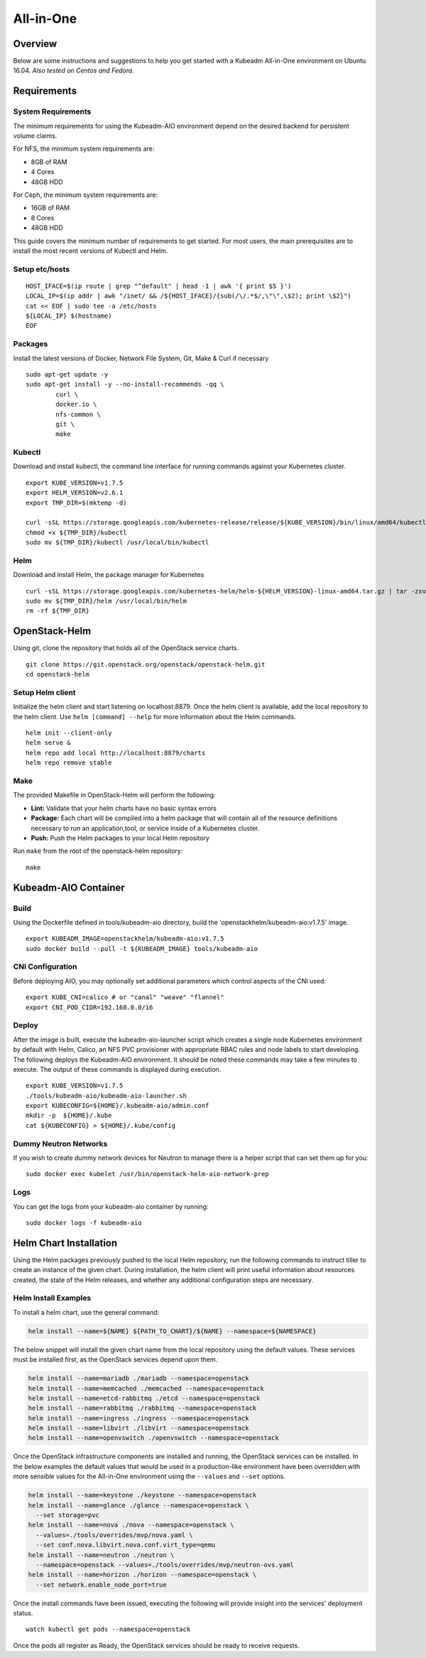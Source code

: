 ==========
All-in-One
==========

Overview
========

Below are some instructions and suggestions to help you get started with a
Kubeadm All-in-One environment on Ubuntu 16.04.
*Also tested on Centos and Fedora.*

Requirements
============

System Requirements
-------------------

The minimum requirements for using the Kubeadm-AIO environment depend on the
desired backend for persistent volume claims.

For NFS, the minimum system requirements are:

- 8GB of RAM
- 4 Cores
- 48GB HDD

For Ceph, the minimum system requirements are:

- 16GB of RAM
- 8 Cores
- 48GB HDD

This guide covers the minimum number of requirements to get started. For most
users, the main prerequisites are to install the most recent versions of Kubectl
and Helm.

Setup etc/hosts
---------------

::

    HOST_IFACE=$(ip route | grep "^default" | head -1 | awk '{ print $5 }')
    LOCAL_IP=$(ip addr | awk "/inet/ && /${HOST_IFACE}/{sub(/\/.*$/,\"\",\$2); print \$2}")
    cat << EOF | sudo tee -a /etc/hosts
    ${LOCAL_IP} $(hostname)
    EOF

Packages
--------

Install the latest versions of Docker, Network File System, Git, Make & Curl if
necessary

::

      sudo apt-get update -y
      sudo apt-get install -y --no-install-recommends -qq \
              curl \
              docker.io \
              nfs-common \
              git \
              make

Kubectl
-------

Download and install kubectl, the command line interface for running commands
against your Kubernetes cluster.

::

      export KUBE_VERSION=v1.7.5
      export HELM_VERSION=v2.6.1
      export TMP_DIR=$(mktemp -d)

      curl -sSL https://storage.googleapis.com/kubernetes-release/release/${KUBE_VERSION}/bin/linux/amd64/kubectl -o ${TMP_DIR}/kubectl
      chmod +x ${TMP_DIR}/kubectl
      sudo mv ${TMP_DIR}/kubectl /usr/local/bin/kubectl

Helm
----

Download and install Helm, the package manager for Kubernetes

::

      curl -sSL https://storage.googleapis.com/kubernetes-helm/helm-${HELM_VERSION}-linux-amd64.tar.gz | tar -zxv --strip-components=1 -C ${TMP_DIR}
      sudo mv ${TMP_DIR}/helm /usr/local/bin/helm
      rm -rf ${TMP_DIR}

OpenStack-Helm
==============

Using git, clone the repository that holds all of the OpenStack service charts.

::

      git clone https://git.openstack.org/openstack/openstack-helm.git
      cd openstack-helm

Setup Helm client
-----------------

Initialize the helm client and start listening on localhost:8879.  Once the helm
client is available, add the local repository to the helm client.  Use
``helm [command] --help`` for more information about the Helm commands.

::

      helm init --client-only
      helm serve &
      helm repo add local http://localhost:8879/charts
      helm repo remove stable

Make
----

The provided Makefile in OpenStack-Helm will perform the following:

* **Lint:** Validate that your helm charts have no basic syntax errors
* **Package:** Each chart will be compiled into a helm package that will contain
  all of the resource definitions necessary to run an application,tool, or service
  inside of a Kubernetes cluster.
* **Push:** Push the Helm packages to your local Helm repository

Run ``make`` from the root of the openstack-helm repository:

::

      make

Kubeadm-AIO Container
=====================

Build
-----

Using the Dockerfile defined in tools/kubeadm-aio directory, build the
'openstackhelm/kubeadm-aio:v1.7.5' image.

::

      export KUBEADM_IMAGE=openstackhelm/kubeadm-aio:v1.7.5
      sudo docker build --pull -t ${KUBEADM_IMAGE} tools/kubeadm-aio

CNI Configuration
-----------------

Before deploying AIO, you may optionally set additional parameters which
control aspects of the CNI used:

::

      export KUBE_CNI=calico # or "canal" "weave" "flannel"
      export CNI_POD_CIDR=192.168.0.0/16

Deploy
------

After the image is built, execute the kubeadm-aio-launcher script which creates
a single node Kubernetes environment by default with Helm, Calico, an NFS PVC
provisioner with appropriate RBAC rules and node labels to start developing. The
following deploys the Kubeadm-AIO environment.  It should be noted these
commands may take a few minutes to execute.  The output of these commands is
displayed during execution.

::

      export KUBE_VERSION=v1.7.5
      ./tools/kubeadm-aio/kubeadm-aio-launcher.sh
      export KUBECONFIG=${HOME}/.kubeadm-aio/admin.conf
      mkdir -p  ${HOME}/.kube
      cat ${KUBECONFIG} > ${HOME}/.kube/config

Dummy Neutron Networks
----------------------

If you wish to create dummy network devices for Neutron to manage there is a
helper script that can set them up for you:

::

      sudo docker exec kubelet /usr/bin/openstack-helm-aio-network-prep

Logs
----

You can get the logs from your kubeadm-aio container by running:

::

      sudo docker logs -f kubeadm-aio

Helm Chart Installation
=======================

Using the Helm packages previously pushed to the local Helm repository, run the
following commands to instruct tiller to create an instance of the given chart.
During installation, the helm client will print useful information about
resources created, the state of the Helm releases, and whether any additional
configuration steps are necessary.

Helm Install Examples
---------------------

To install a helm chart, use the general command:

.. code-block:: shell

  helm install --name=${NAME} ${PATH_TO_CHART}/${NAME} --namespace=${NAMESPACE}

The below snippet will install the given chart name from the local repository
using the default values.  These services must be installed first, as the
OpenStack services depend upon them.

.. code-block:: shell

  helm install --name=mariadb ./mariadb --namespace=openstack
  helm install --name=memcached ./memcached --namespace=openstack
  helm install --name=etcd-rabbitmq ./etcd --namespace=openstack
  helm install --name=rabbitmq ./rabbitmq --namespace=openstack
  helm install --name=ingress ./ingress --namespace=openstack
  helm install --name=libvirt ./libvirt --namespace=openstack
  helm install --name=openvswitch ./openvswitch --namespace=openstack

Once the OpenStack infrastructure components are installed and running, the
OpenStack services can be installed.  In the below examples the default values
that would be used in a production-like environment have been overridden with
more sensible values for the All-in-One environment using the ``--values`` and
``--set`` options.

.. code-block:: shell

  helm install --name=keystone ./keystone --namespace=openstack
  helm install --name=glance ./glance --namespace=openstack \
    --set storage=pvc
  helm install --name=nova ./nova --namespace=openstack \
    --values=./tools/overrides/mvp/nova.yaml \
    --set conf.nova.libvirt.nova.conf.virt_type=qemu
  helm install --name=neutron ./neutron \
    --namespace=openstack --values=./tools/overrides/mvp/neutron-ovs.yaml
  helm install --name=horizon ./horizon --namespace=openstack \
    --set network.enable_node_port=true

Once the install commands have been issued, executing the following will provide
insight into the services' deployment status.

::

        watch kubectl get pods --namespace=openstack


Once the pods all register as Ready, the OpenStack services should be ready to
receive requests.
